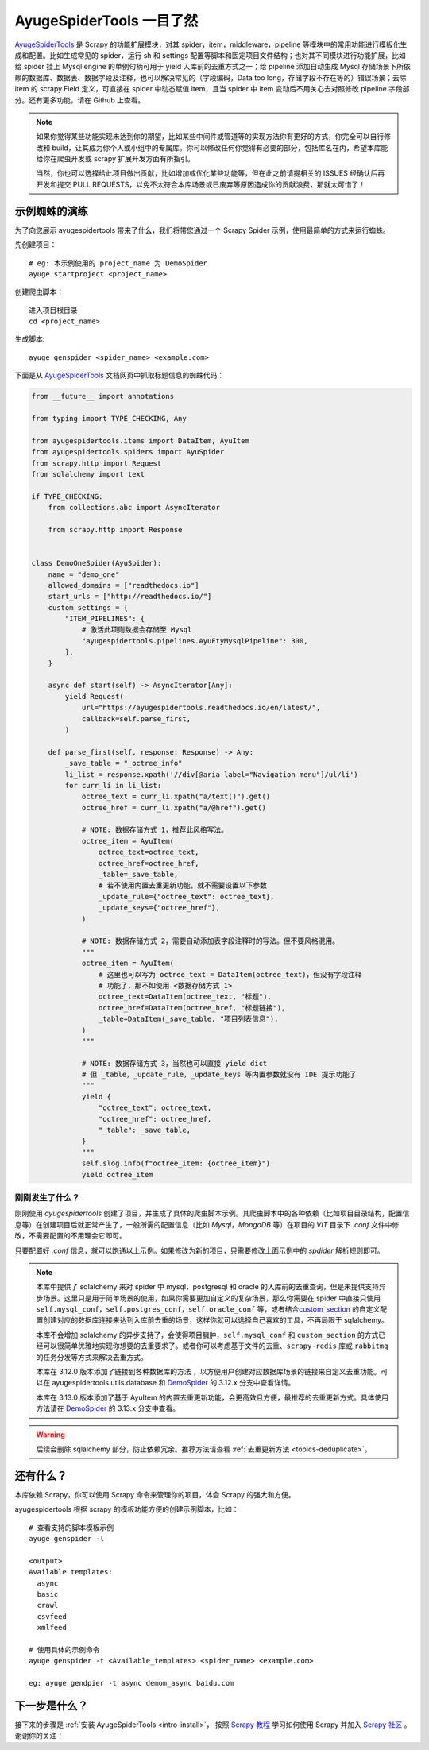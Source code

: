 .. _intro-overview:

===========================
AyugeSpiderTools 一目了然
===========================

`AyugeSpiderTools`_ 是 Scrapy 的功能扩展模块，对其 spider，item，middleware，pipeline 等模块中\
的常用功能进行模板化生成和配置。比如生成常见的 spider，运行 sh 和 settings 配置等脚本和固定项目文件结\
构；也对其不同模块进行功能扩展，比如给 spider 挂上 Mysql engine 的单例句柄可用于 yield 入库前的去重\
方式之一；给 pipeline 添加自动生成 Mysql 存储场景下所依赖的数据库、数据表、数据字段及注释，也可以解决常\
见的（字段编码，Data too long，存储字段不存在等的）错误场景；去除 item 的 scrapy.Field 定义，可直接\
在 spider 中动态赋值 item，且当 spider 中 item 变动后不用关心去对照修改 pipeline 字段部分。还有更多\
功能，请在 Github 上查看。

.. note::

   如果你觉得某些功能实现未达到你的期望，比如某些中间件或管道等的实现方法你有更好的方式，你完全可以自行修\
   改和 build，让其成为你个人或小组中的专属库。你可以修改任何你觉得有必要的部分，包括库名在内，希望本库\
   能给你在爬虫开发或 scrapy 扩展开发方面有所指引。

   当然，你也可以选择给此项目做出贡献，比如增加或优化某些功能等，但在此之前请提相关的 ISSUES 经确认后再\
   开发和提交 PULL REQUESTS，以免不太符合本库场景或已废弃等原因造成你的贡献浪费，那就太可惜了！

示例蜘蛛的演练
===============

为了向您展示 ayugespidertools 带来了什么，我们将带您通过一个 Scrapy Spider 示例，使用最简单的方式来\
运行蜘蛛。

先创建项目：
::

   # eg: 本示例使用的 project_name 为 DemoSpider
   ayuge startproject <project_name>

创建爬虫脚本：
::

   进入项目根目录
   cd <project_name>

生成脚本:
::

   ayuge genspider <spider_name> <example.com>


下面是从 `AyugeSpiderTools`_ 文档网页中抓取标题信息的蜘蛛代码：

.. code-block:: python

   from __future__ import annotations

   from typing import TYPE_CHECKING, Any

   from ayugespidertools.items import DataItem, AyuItem
   from ayugespidertools.spiders import AyuSpider
   from scrapy.http import Request
   from sqlalchemy import text

   if TYPE_CHECKING:
       from collections.abc import AsyncIterator

       from scrapy.http import Response


   class DemoOneSpider(AyuSpider):
       name = "demo_one"
       allowed_domains = ["readthedocs.io"]
       start_urls = ["http://readthedocs.io/"]
       custom_settings = {
           "ITEM_PIPELINES": {
               # 激活此项则数据会存储至 Mysql
               "ayugespidertools.pipelines.AyuFtyMysqlPipeline": 300,
           },
       }

       async def start(self) -> AsyncIterator[Any]:
           yield Request(
               url="https://ayugespidertools.readthedocs.io/en/latest/",
               callback=self.parse_first,
           )

       def parse_first(self, response: Response) -> Any:
           _save_table = "_octree_info"
           li_list = response.xpath('//div[@aria-label="Navigation menu"]/ul/li')
           for curr_li in li_list:
               octree_text = curr_li.xpath("a/text()").get()
               octree_href = curr_li.xpath("a/@href").get()

               # NOTE: 数据存储方式 1，推荐此风格写法。
               octree_item = AyuItem(
                   octree_text=octree_text,
                   octree_href=octree_href,
                   _table=_save_table,
                   # 若不使用内置去重更新功能，就不需要设置以下参数
                   _update_rule={"octree_text": octree_text},
                   _update_keys={"octree_href"},
               )

               # NOTE: 数据存储方式 2，需要自动添加表字段注释时的写法。但不要风格混用。
               """
               octree_item = AyuItem(
                   # 这里也可以写为 octree_text = DataItem(octree_text)，但没有字段注释
                   # 功能了，那不如使用 <数据存储方式 1>
                   octree_text=DataItem(octree_text, "标题"),
                   octree_href=DataItem(octree_href, "标题链接"),
                   _table=DataItem(_save_table, "项目列表信息"),
               )
               """

               # NOTE: 数据存储方式 3，当然也可以直接 yield dict
               # 但 _table，_update_rule，_update_keys 等内置参数就没有 IDE 提示功能了
               """
               yield {
                   "octree_text": octree_text,
                   "octree_href": octree_href,
                   "_table": _save_table,
               }
               """
               self.slog.info(f"octree_item: {octree_item}")
               yield octree_item

刚刚发生了什么？
----------------

刚刚使用 `ayugespidertools` 创建了项目，并生成了具体的爬虫脚本示例。其爬虫脚本中的各种依赖（比如项目\
目录结构，配置信息等）在创建项目后就正常产生了，一般所需的配置信息（比如 `Mysql`，`MongoDB` 等）在项目\
的 `VIT` 目录下 `.conf` 文件中修改，不需要配置的不用理会它即可。

只要配置好 `.conf` 信息，就可以跑通以上示例。如果修改为新的项目，只需要修改上面示例中的 `spdider` 解析\
规则即可。

.. note::

   本库中提供了 sqlalchemy 来对 spider 中 mysql，postgresql 和 oracle 的入库前的去重查询，但是未\
   提供支持异步场景。这里只是用于简单场景的使用，如果你需要更加自定义的复杂场景，那么你需要在 spider 中\
   直接只使用 ``self.mysql_conf``，``self.postgres_conf``，``self.oracle_conf`` 等，或者结合\
   `custom_section`_ 的自定义配置创建对应的数据库连接来达到入库前去重的场景，这样你就可以选择自己喜欢\
   的工具，不再局限于 sqlalchemy。

   本库不会增加 sqlalchemy 的异步支持了，会使得项目臃肿，``self.mysql_conf`` 和 ``custom_section`` \
   的方式已经可以很简单优雅地实现你想要的去重要求了。或者你可以考虑基于文件的去重、``scrapy-redis`` 库或 \
   ``rabbitmq`` 的任务分发等方式来解决去重方式。

   本库在 3.12.0 版本添加了链接到各种数据库的方法 ，以方便用户创建对应数据库场景的链接来自定义去重功能。\
   可以在 ayugespidertools.utils.database 和 `DemoSpider`_ 的 3.12.x 分支中查看详情。

   本库在 3.13.0 版本添加了基于 AyuItem 的内置去重更新功能，会更高效且方便，最推荐的去重更新方式。具体\
   使用方法请在 `DemoSpider`_ 的 3.13.x 分支中查看。

.. warning::

   后续会删除 sqlalchemy 部分，防止依赖冗余。推荐方法请查看 :ref:`去重更新方法 <topics-deduplicate>`。

还有什么？
===========

本库依赖 Scrapy，你可以使用 Scrapy 命令来管理你的项目，体会 Scrapy 的强大和方便。

ayugespidertools 根据 scrapy 的模板功能方便的创建示例脚本，比如：
::

   # 查看支持的脚本模板示例
   ayuge genspider -l

   <output>
   Available templates:
     async
     basic
     crawl
     csvfeed
     xmlfeed

   # 使用具体的示例命令
   ayuge genspider -t <Available_templates> <spider_name> <example.com>

   eg: ayuge gendpier -t async demom_async baidu.com

下一步是什么？
==============

接下来的步骤是 :ref:`安装 AyugeSpiderTools <intro-install>`， 按照 `Scrapy 教程`_ 学习如何使用 \
Scrapy 并加入 `Scrapy 社区`_ 。谢谢你的关注！

.. _AyugeSpiderTools: https://github.com/shengchenyang/AyugeSpiderTools
.. _Scrapy 教程: https://docs.scrapy.org/en/latest/intro/tutorial.html#intro-tutorial
.. _DemoSpider: https://github.com/shengchenyang/DemoSpider
.. _custom_section: https://ayugespidertools.readthedocs.io/en/latest/topics/configuration.html#custom-section
.. _Scrapy 社区: https://scrapy.org/community/
